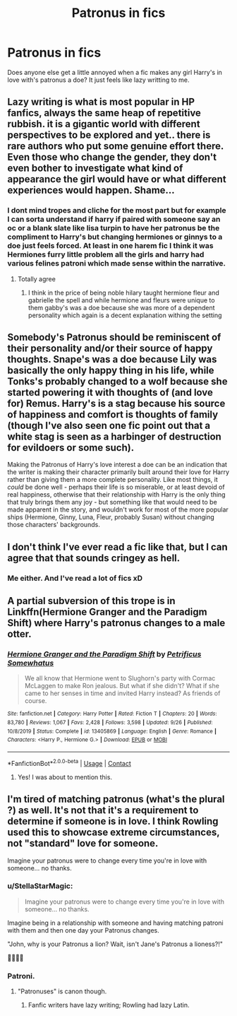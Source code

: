 #+TITLE: Patronus in fics

* Patronus in fics
:PROPERTIES:
:Author: Aniki356
:Score: 23
:DateUnix: 1601780187.0
:DateShort: 2020-Oct-04
:FlairText: Discussion
:END:
Does anyone else get a little annoyed when a fic makes any girl Harry's in love with's patronus a doe? It just feels like lazy writting to me.


** Lazy writing is what is most popular in HP fanfics, always the same heap of repetitive rubbish. it is a gigantic world with different perspectives to be explored and yet.. there is rare authors who put some genuine effort there. Even those who change the gender, they don't even bother to investigate what kind of appearance the girl would have or what different experiences would happen. Shame...
:PROPERTIES:
:Author: CherryPieLovegood
:Score: 23
:DateUnix: 1601782618.0
:DateShort: 2020-Oct-04
:END:

*** I dont mind tropes and cliche for the most part but for example I can sorta understand if harry if paired with someone say an oc or a blank slate like lisa turpin to have her patronus be the compliment to Harry's but changing hermiones or ginnys to a doe just feels forced. At least in one harem fic I think it was Hermiones furry little problem all the girls and harry had various felines patroni which made sense within the narrative.
:PROPERTIES:
:Author: Aniki356
:Score: 6
:DateUnix: 1601782904.0
:DateShort: 2020-Oct-04
:END:

**** Totally agree
:PROPERTIES:
:Author: CherryPieLovegood
:Score: 3
:DateUnix: 1601783291.0
:DateShort: 2020-Oct-04
:END:

***** I think in the price of being noble hilary taught hermione fleur and gabrielle the spell and while hermione and fleurs were unique to them gabby's was a doe because she was more of a dependent personality which again is a decent explanation withing the setting
:PROPERTIES:
:Author: Aniki356
:Score: 3
:DateUnix: 1601783400.0
:DateShort: 2020-Oct-04
:END:


** Somebody's Patronus should be reminiscent of their personality and/or their source of happy thoughts. Snape's was a doe because Lily was basically the only happy thing in his life, while Tonks's probably changed to a wolf because she started powering it with thoughts of (and love for) Remus. Harry's is a stag because his source of happiness and comfort is thoughts of family (though I've also seen one fic point out that a white stag is seen as a harbinger of destruction for evildoers or some such).

Making the Patronus of Harry's love interest a doe can be an indication that the writer is making their character primarily built around their love for Harry rather than giving them a more complete personality. Like most things, it /could/ be done well - perhaps their life is so miserable, or at least devoid of real happiness, otherwise that their relationship with Harry is the only thing that truly brings them any joy - but something like that would need to be made apparent in the story, and wouldn't work for most of the more popular ships (Hermione, Ginny, Luna, Fleur, probably Susan) without changing those characters' backgrounds.
:PROPERTIES:
:Author: WhosThisGeek
:Score: 10
:DateUnix: 1601824639.0
:DateShort: 2020-Oct-04
:END:


** I don't think I've ever read a fic like that, but I can agree that that sounds cringey as hell.
:PROPERTIES:
:Author: YellowMeaning
:Score: 6
:DateUnix: 1601795923.0
:DateShort: 2020-Oct-04
:END:

*** Me either. And I've read a lot of fics xD
:PROPERTIES:
:Author: SpiritRiddle
:Score: 1
:DateUnix: 1601815986.0
:DateShort: 2020-Oct-04
:END:


** A partial subversion of this trope is in Linkffn(Hermione Granger and the Paradigm Shift) where Harry's patronus changes to a male otter.
:PROPERTIES:
:Author: rohan62442
:Score: 4
:DateUnix: 1601826381.0
:DateShort: 2020-Oct-04
:END:

*** [[https://www.fanfiction.net/s/13405869/1/][*/Hermione Granger and the Paradigm Shift/*]] by [[https://www.fanfiction.net/u/11491751/Petrificus-Somewhatus][/Petrificus Somewhatus/]]

#+begin_quote
  We all know that Hermione went to Slughorn's party with Cormac McLaggen to make Ron jealous. But what if she didn't? What if she came to her senses in time and invited Harry instead? As friends of course.
#+end_quote

^{/Site/:} ^{fanfiction.net} ^{*|*} ^{/Category/:} ^{Harry} ^{Potter} ^{*|*} ^{/Rated/:} ^{Fiction} ^{T} ^{*|*} ^{/Chapters/:} ^{20} ^{*|*} ^{/Words/:} ^{83,780} ^{*|*} ^{/Reviews/:} ^{1,067} ^{*|*} ^{/Favs/:} ^{2,428} ^{*|*} ^{/Follows/:} ^{3,598} ^{*|*} ^{/Updated/:} ^{9/26} ^{*|*} ^{/Published/:} ^{10/8/2019} ^{*|*} ^{/Status/:} ^{Complete} ^{*|*} ^{/id/:} ^{13405869} ^{*|*} ^{/Language/:} ^{English} ^{*|*} ^{/Genre/:} ^{Romance} ^{*|*} ^{/Characters/:} ^{<Harry} ^{P.,} ^{Hermione} ^{G.>} ^{*|*} ^{/Download/:} ^{[[http://www.ff2ebook.com/old/ffn-bot/index.php?id=13405869&source=ff&filetype=epub][EPUB]]} ^{or} ^{[[http://www.ff2ebook.com/old/ffn-bot/index.php?id=13405869&source=ff&filetype=mobi][MOBI]]}

--------------

*FanfictionBot*^{2.0.0-beta} | [[https://github.com/FanfictionBot/reddit-ffn-bot/wiki/Usage][Usage]] | [[https://www.reddit.com/message/compose?to=tusing][Contact]]
:PROPERTIES:
:Author: FanfictionBot
:Score: 3
:DateUnix: 1601826401.0
:DateShort: 2020-Oct-04
:END:

**** Yes! I was about to mention this.
:PROPERTIES:
:Author: hoplssrmntic
:Score: 1
:DateUnix: 1601886788.0
:DateShort: 2020-Oct-05
:END:


** I'm tired of matching patronus (what's the plural ?) as well. It's not that it's a requirement to determine if someone is in love. I think Rowling used this to showcase extreme circumstances, not "standard" love for someone.

Imagine your patronus were to change every time you're in love with someone... no thanks.
:PROPERTIES:
:Author: Fireball_H
:Score: 4
:DateUnix: 1601808689.0
:DateShort: 2020-Oct-04
:END:

*** u/StellaStarMagic:
#+begin_quote
  Imagine your patronus were to change every time you're in love with someone... no thanks.
#+end_quote

Imagine being in a relationship with someone and having matching patroni with them and then one day your Patronus changes.

"John, why is your Patronus a lion? Wait, isn't Jane's Patronus a lioness?!"

🙆‍♀️🙆‍♀️
:PROPERTIES:
:Author: StellaStarMagic
:Score: 11
:DateUnix: 1601822677.0
:DateShort: 2020-Oct-04
:END:


*** Patroni.
:PROPERTIES:
:Author: outheretogetoutthere
:Score: 2
:DateUnix: 1601818802.0
:DateShort: 2020-Oct-04
:END:

**** "Patronuses" is canon though.
:PROPERTIES:
:Author: rek-lama
:Score: 3
:DateUnix: 1601837628.0
:DateShort: 2020-Oct-04
:END:

***** Fanfic writers have lazy writing; Rowling had lazy Latin.
:PROPERTIES:
:Author: Evan_Th
:Score: 1
:DateUnix: 1601838352.0
:DateShort: 2020-Oct-04
:END:
